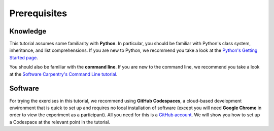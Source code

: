 Prerequisites
=============

Knowledge
---------

This tutorial assumes some familiarity with **Python**.
In particular, you should be familiar with Python's class system, inheritance,
and list comprehensions.
If you are new to Python, we recommend you take a look at the
`Python's Getting Started page <https://www.python.org/about/gettingstarted/>`_.

You should also be familiar with the **command line**.
If you are new to the command line, we recommend you take a look at the
`Software Carpentry's Command Line tutorial <https://swcarpentry.github.io/shell-novice/>`_.

Software
--------

For trying the exercises in this tutorial, we recommend using **GitHub Codespaces**,
a cloud-based development environment that is quick to set up and requires
no local installation of software
(except you will need **Google Chrome** in order to view the experiment as a participant).
All you need for this is a `GitHub account <https://github.com/>`_.
We will show you how to set up a Codespace at the relevant point in the tutorial.

